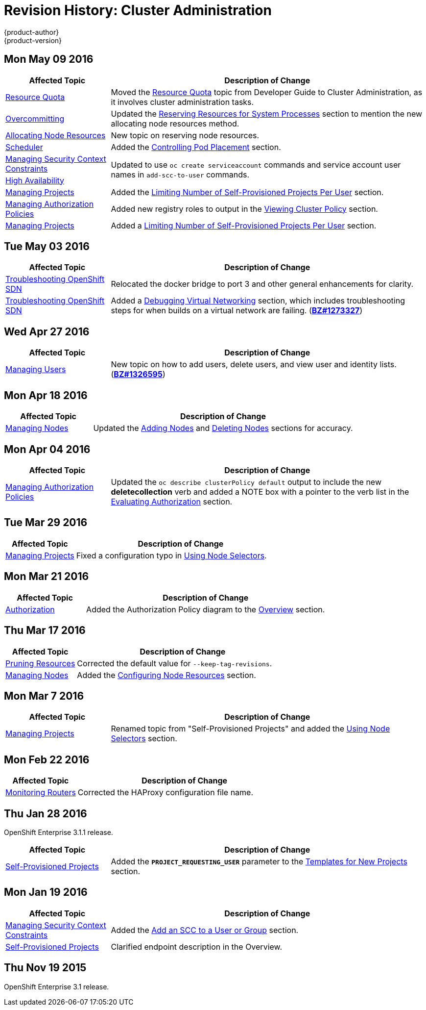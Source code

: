 = Revision History: Cluster Administration
{product-author}
{product-version}
:data-uri:
:icons:
:experimental:

// do-release: revhist-tables
== Mon May 09 2016

// tag::admin_guide_mon_may_09_2016[]
[cols="1,3",options="header"]
|===

|Affected Topic |Description of Change
//Mon May 09 2016
|link:../admin_guide/quota.html[Resource Quota]
|Moved the link:../admin_guide/quota.html[Resource Quota] topic from Developer Guide to Cluster Administration, as it involves cluster administration tasks.

n|link:../admin_guide/overcommit.html[Overcommitting]
|Updated the link:../admin_guide/overcommit.html#reserving-resources-for-system-processes[Reserving Resources for System Processes] section to mention the new allocating node resources method.

|link:../admin_guide/allocating_node_resources.html[Allocating Node Resources]
|New topic on reserving node resources.

|link:../admin_guide/scheduler.html[Scheduler]
|Added the link:../admin_guide/scheduler.html#controlling-pod-placement[Controlling Pod Placement] section.

|link:../admin_guide/manage_scc.html[Managing Security Context Constraints]
.2+|Updated to use `oc create serviceaccount` commands and service account user names in `add-scc-to-user` commands.

|link:../admin_guide/high_availability.html[High Availability]

|link:../admin_guide/managing_projects.html[Managing Projects]
|Added the link:../admin_guide/managing_projects.html#limit-projects-per-user[Limiting Number of Self-Provisioned Projects Per User] section.

|link:../admin_guide/manage_authorization_policy.html[Managing Authorization Policies]
|Added new registry roles to output in the link:../admin_guide/manage_authorization_policy.html#viewing-cluster-policy[Viewing Cluster Policy] section.

n|link:../admin_guide/managing_projects.html[Managing Projects]
|Added a link:../admin_guide/managing_projects.html#limit-projects-per-user[Limiting Number of Self-Provisioned Projects Per User] section.



|===

// end::admin_guide_mon_may_09_2016[]
== Tue May 03 2016

// tag::admin_guide_tue_may_03_2016[]
[cols="1,3",options="header"]
|===

|Affected Topic |Description of Change
//Tue May 03 2016

|link:../admin_guide/sdn_troubleshooting.html[Troubleshooting OpenShift SDN]
|Relocated the docker bridge to port 3 and other general enhancements for clarity.

|link:../admin_guide/sdn_troubleshooting.html[Troubleshooting OpenShift SDN]
|Added a link:../admin_guide/sdn_troubleshooting.html#debugging-virtual-networking[Debugging Virtual Networking] section, which includes troubleshooting steps for when builds on a virtual network are failing. (https://bugzilla.redhat.com/show_bug.cgi?id=1273327[*BZ#1273327*])
|===
// end::admin_guide_tue_may_03_2016[]

== Wed Apr 27 2016

// tag::admin_guide_wed_apr_27_2016[]
[cols="1,3",options="header"]
|===

|Affected Topic |Description of Change
//Wed Apr 27 2016
|link:../admin_guide/manage_users.html[Managing Users]
|New topic on how to add users, delete users, and view user and identity lists. (https://bugzilla.redhat.com/show_bug.cgi?id=1326595[*BZ#1326595*])



|===

// end::admin_guide_wed_apr_27_2016[]
== Mon Apr 18 2016

// tag::admin_guide_mon_apr_18_2016[]
[cols="1,3",options="header"]
|===

|Affected Topic |Description of Change
//Mon Apr 18 2016
|link:../admin_guide/manage_nodes.html[Managing Nodes]
|Updated the link:../admin_guide/manage_nodes.html#adding-nodes[Adding Nodes]
and link:../admin_guide/manage_nodes.html#deleting-nodes[Deleting Nodes]
sections for accuracy.

|===

// end::admin_guide_mon_apr_18_2016[]

== Mon Apr 04 2016

// tag::admin_guide_mon_apr_04_2016[]
[cols="1,3",options="header"]
|===

|Affected Topic |Description of Change
//Mon Apr 04 2016

|link:../admin_guide/manage_authorization_policy.html[Managing Authorization Policies]
|Updated the `oc describe clusterPolicy default` output to include the new *deletecollection* verb and added a NOTE box with a pointer to the verb list in the link:../architecture/additional_concepts/authorization.html#evaluating-authorization[Evaluating Authorization] section.

|===

// end::admin_guide_mon_apr_04_2016[]

== Tue Mar 29 2016

// tag::admin_guide_tue_mar_29_2016[]
[cols="1,3",options="header"]
|===

|Affected Topic |Description of Change
//Tue Mar 29 2016

|link:../admin_guide/managing_projects.html[Managing Projects]
|Fixed a configuration typo in link:../admin_guide/managing_projects.html#using-node-selectors[Using Node Selectors].

|===

// end::admin_guide_tue_mar_29_2016[]

== Mon Mar 21 2016

// tag::admin_guide_mon_mar_21_2016[]
[cols="1,3",options="header"]
|===

|Affected Topic |Description of Change
//Mon Mar 21 2016

|link:../admin_guide/managing_projects.html[Authorization]
|Added the Authorization Policy diagram to the link:../architecture/additional_concepts/authorization.html[Overview] section.

|===

// end::admin_guide_mon_mar_21_2016[]

== Thu Mar 17 2016

// tag::admin_guide_thu_mar_17_2016[]
[cols="1,3",options="header"]
|===

|Affected Topic |Description of Change
//Thu Mar 17 2016

|link:../admin_guide/pruning_resources.html[Pruning Resources]
|Corrected the default value for `--keep-tag-revisions`.


|link:../admin_guide/manage_nodes.html[Managing Nodes]

|Added the link:../admin_guide/manage_nodes.html#configuring-node-resources[Configuring Node Resources] section.

|===

// end::admin_guide_thu_mar_17_2016[]

== Mon Mar 7 2016
// tag::admin_guide_mon_mar_7_2016[]
[cols="1,3",options="header"]
|===

|Affected Topic |Description of Change

|link:../admin_guide/managing_projects.html[Managing Projects]
|Renamed topic from "Self-Provisioned Projects" and added the
link:../admin_guide/managing_projects.html#using-node-selectors[Using Node
Selectors] section.

|===
// end::admin_guide_mon_mar_7_2016[]

== Mon Feb 22 2016

// tag::admin_guide_mon_feb_22_2016[]
[cols="1,3",options="header"]
|===

|Affected Topic |Description of Change

|link:../admin_guide/router.html[Monitoring Routers]
|Corrected the HAProxy configuration file name.

|===
// end::admin_guide_mon_feb_22_2016[]

== Thu Jan 28 2016

OpenShift Enterprise 3.1.1 release.

// tag::admin_guide_thu_jan_28_2016[]
[cols="1,3",options="header"]
|===

|Affected Topic |Description of Change

|link:../admin_guide/selfprovisioned_projects.html[Self-Provisioned Projects]
|Added the `*PROJECT_REQUESTING_USER*` parameter to the
link:../admin_guide/selfprovisioned_projects.html#template-for-new-projects[Templates
for New Projects] section.
|===
// end::admin_guide_thu_jan_28_2016[]


== Mon Jan 19 2016

// tag::admin_guide_mon_jan_19_2016[]
[cols="1,3",options="header"]
|===

|Affected Topic |Description of Change

|link:../admin_guide/manage_scc.html[Managing Security Context Constraints]
|Added the link:../admin_guide/manage_scc.html#add-an-scc-to-a-user-or-group[Add
an SCC to a User or Group] section.

|link:../admin_guide/selfprovisioned_projects.html[Self-Provisioned Projects]
|Clarified endpoint description in the Overview.
|===
// end::admin_guide_mon_jan_19_2016[]

== Thu Nov 19 2015

OpenShift Enterprise 3.1 release.
